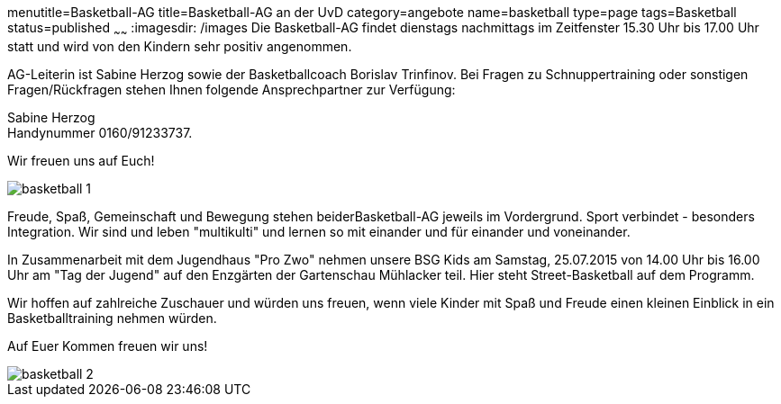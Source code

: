 menutitle=Basketball-AG
title=Basketball-AG an der UvD
category=angebote
name=basketball
type=page
tags=Basketball
status=published
~~~~~~
:imagesdir: /images
Die Basketball-AG findet dienstags nachmittags im Zeitfenster 15.30 Uhr bis 17.00 Uhr statt und wird von den Kindern sehr positiv angenommen. 

AG-Leiterin ist Sabine Herzog sowie der Basketballcoach Borislav Trinfinov. Bei Fragen zu Schnuppertraining oder sonstigen Fragen/Rückfragen stehen Ihnen folgende Ansprechpartner zur Verfügung:

Sabine Herzog +
Handynummer 0160/91233737.

Wir freuen uns auf Euch!

image::basketball-1.jpg[]

Freude, Spaß, Gemeinschaft und Bewegung stehen beiderBasketball-AG jeweils im Vordergrund.
Sport verbindet - besonders Integration. Wir sind und leben "multikulti" und lernen so mit einander und für einander und voneinander.

In Zusammenarbeit mit dem Jugendhaus "Pro Zwo" nehmen unsere BSG Kids am Samstag, 25.07.2015 von 14.00 Uhr bis 16.00 Uhr am "Tag der Jugend" auf den Enzgärten der Gartenschau Mühlacker teil.
Hier steht Street-Basketball auf dem Programm. 

Wir hoffen auf zahlreiche Zuschauer und würden uns freuen, wenn viele Kinder mit Spaß und Freude einen kleinen Einblick in ein Basketballtraining nehmen würden.

Auf Euer Kommen freuen wir uns!

image::basketball-2.jpg[]
